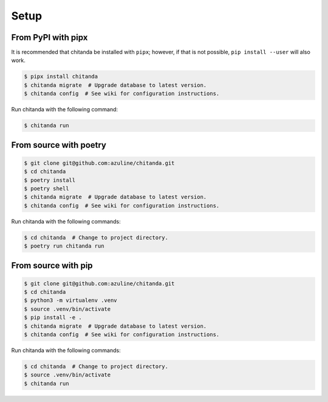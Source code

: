 Setup
#####

From PyPI with pipx
-------------------

It is recommended that chitanda be installed with ``pipx``; however, if that is
not possible, ``pip install --user`` will also work.

.. code-block:: bash

   $ pipx install chitanda
   $ chitanda migrate  # Upgrade database to latest version.
   $ chitanda config  # See wiki for configuration instructions.

Run chitanda with the following command:

.. code-block:: bash

   $ chitanda run

From source with poetry
-----------------------

.. code-block:: bash

   $ git clone git@github.com:azuline/chitanda.git
   $ cd chitanda
   $ poetry install
   $ poetry shell
   $ chitanda migrate  # Upgrade database to latest version.
   $ chitanda config  # See wiki for configuration instructions.

Run chitanda with the following commands:

.. code-block:: bash

   $ cd chitanda  # Change to project directory.
   $ poetry run chitanda run

From source with pip
--------------------

.. code-block:: bash

   $ git clone git@github.com:azuline/chitanda.git
   $ cd chitanda
   $ python3 -m virtualenv .venv
   $ source .venv/bin/activate
   $ pip install -e .
   $ chitanda migrate  # Upgrade database to latest version.
   $ chitanda config  # See wiki for configuration instructions.

Run chitanda with the following commands:

.. code-block:: bash

   $ cd chitanda  # Change to project directory.
   $ source .venv/bin/activate
   $ chitanda run
